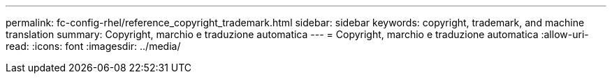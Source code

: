 ---
permalink: fc-config-rhel/reference_copyright_trademark.html 
sidebar: sidebar 
keywords: copyright, trademark, and machine translation 
summary: Copyright, marchio e traduzione automatica 
---
= Copyright, marchio e traduzione automatica
:allow-uri-read: 
:icons: font
:imagesdir: ../media/


